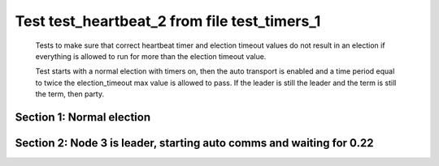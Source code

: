 .. _test_heartbeat_2:

=============================================
Test test_heartbeat_2 from file test_timers_1
=============================================


    Tests to make sure that correct heartbeat timer and election timeout
    values do not result in an election if everything is allowed to run
    for more than the election timeout value.

    Test starts with a normal election with timers on, then the
    auto transport is enabled and a time period equal to twice the
    election_timeout max value is allowed to pass. If the leader
    is still the leader and the term is still the term, then party.
    

Section 1: Normal election
==========================




.. collapse:: section 1 trace table (click to toggle view)

   - See :ref:`Trace Table Legend` for help interpreting table contents

   +------+-----------------------------+-----------+------+-----------------------------+-----------+------+-----------------------------+-----------+
   | N-1  | N-1                         | N-1       | N-2  | N-2                         | N-2       | N-3  | N-3                         | N-3       |
   +------+-----------------------------+-----------+------+-----------------------------+-----------+------+-----------------------------+-----------+
   | Role | Op                          | Delta     | Role | Op                          | Delta     | Role | Op                          | Delta     |
   +======+=============================+===========+======+=============================+===========+======+=============================+===========+
   | FLWR |                             |           | FLWR |                             |           | CNDI | NEW ROLE                    |           |
   +------+-----------------------------+-----------+------+-----------------------------+-----------+------+-----------------------------+-----------+
   | FLWR |                             |           | FLWR |                             |           | CNDI | p_v_r+N-1 t-1 li-0 lt-0     |           |
   +------+-----------------------------+-----------+------+-----------------------------+-----------+------+-----------------------------+-----------+
   | FLWR |                             |           | FLWR |                             |           | CNDI | p_v_r+N-2 t-1 li-0 lt-0     |           |
   +------+-----------------------------+-----------+------+-----------------------------+-----------+------+-----------------------------+-----------+
   | FLWR | N-3+p_v_r t-1 li-0 lt-0     |           | FLWR |                             |           | CNDI |                             |           |
   +------+-----------------------------+-----------+------+-----------------------------+-----------+------+-----------------------------+-----------+
   | FLWR | p_v+N-3 yes-True            |           | FLWR |                             |           | CNDI |                             |           |
   +------+-----------------------------+-----------+------+-----------------------------+-----------+------+-----------------------------+-----------+
   | FLWR |                             |           | FLWR | N-3+p_v_r t-1 li-0 lt-0     |           | CNDI |                             |           |
   +------+-----------------------------+-----------+------+-----------------------------+-----------+------+-----------------------------+-----------+
   | FLWR |                             |           | FLWR | p_v+N-3 yes-True            |           | CNDI |                             |           |
   +------+-----------------------------+-----------+------+-----------------------------+-----------+------+-----------------------------+-----------+
   | FLWR |                             |           | FLWR |                             |           | CNDI | N-1+p_v yes-True            | t-1       |
   +------+-----------------------------+-----------+------+-----------------------------+-----------+------+-----------------------------+-----------+
   | FLWR |                             |           | FLWR |                             |           | CNDI | poll+N-1 t-1 li-0 lt-1      |           |
   +------+-----------------------------+-----------+------+-----------------------------+-----------+------+-----------------------------+-----------+
   | FLWR |                             |           | FLWR |                             |           | CNDI | poll+N-2 t-1 li-0 lt-1      |           |
   +------+-----------------------------+-----------+------+-----------------------------+-----------+------+-----------------------------+-----------+
   | FLWR |                             |           | FLWR |                             |           | CNDI | N-2+p_v yes-True            |           |
   +------+-----------------------------+-----------+------+-----------------------------+-----------+------+-----------------------------+-----------+
   | FLWR | N-3+poll t-1 li-0 lt-1      | t-1       | FLWR |                             |           | CNDI |                             |           |
   +------+-----------------------------+-----------+------+-----------------------------+-----------+------+-----------------------------+-----------+
   | FLWR | vote+N-3 yes-True           |           | FLWR |                             |           | CNDI |                             |           |
   +------+-----------------------------+-----------+------+-----------------------------+-----------+------+-----------------------------+-----------+
   | FLWR |                             |           | FLWR | N-3+poll t-1 li-0 lt-1      | t-1       | CNDI |                             |           |
   +------+-----------------------------+-----------+------+-----------------------------+-----------+------+-----------------------------+-----------+
   | FLWR |                             |           | FLWR | vote+N-3 yes-True           |           | CNDI |                             |           |
   +------+-----------------------------+-----------+------+-----------------------------+-----------+------+-----------------------------+-----------+
   | FLWR |                             |           | FLWR |                             |           | LEAD | N-1+vote yes-True           | lt-1 li-1 |
   +------+-----------------------------+-----------+------+-----------------------------+-----------+------+-----------------------------+-----------+
   | FLWR |                             |           | FLWR |                             |           | LEAD | NEW ROLE                    |           |
   +------+-----------------------------+-----------+------+-----------------------------+-----------+------+-----------------------------+-----------+
   | FLWR |                             |           | FLWR |                             |           | LEAD | ae+N-1 t-1 i-0 lt-0 e-1 c-0 |           |
   +------+-----------------------------+-----------+------+-----------------------------+-----------+------+-----------------------------+-----------+
   | FLWR |                             |           | FLWR |                             |           | LEAD | ae+N-2 t-1 i-0 lt-0 e-1 c-0 |           |
   +------+-----------------------------+-----------+------+-----------------------------+-----------+------+-----------------------------+-----------+
   | FLWR |                             |           | FLWR |                             |           | LEAD | N-2+vote yes-True           |           |
   +------+-----------------------------+-----------+------+-----------------------------+-----------+------+-----------------------------+-----------+
   | FLWR | N-3+ae t-1 i-0 lt-0 e-1 c-0 | lt-1 li-1 | FLWR |                             |           | LEAD |                             |           |
   +------+-----------------------------+-----------+------+-----------------------------+-----------+------+-----------------------------+-----------+
   | FLWR | N-1+ae_reply ok-True mi-1   |           | FLWR |                             |           | LEAD |                             |           |
   +------+-----------------------------+-----------+------+-----------------------------+-----------+------+-----------------------------+-----------+
   | FLWR |                             |           | FLWR | N-3+ae t-1 i-0 lt-0 e-1 c-0 | lt-1 li-1 | LEAD |                             |           |
   +------+-----------------------------+-----------+------+-----------------------------+-----------+------+-----------------------------+-----------+
   | FLWR |                             |           | FLWR | N-2+ae_reply ok-True mi-1   |           | LEAD |                             |           |
   +------+-----------------------------+-----------+------+-----------------------------+-----------+------+-----------------------------+-----------+
   | FLWR |                             |           | FLWR |                             |           | LEAD | N-1+ae_reply ok-True mi-1   | ci-1      |
   +------+-----------------------------+-----------+------+-----------------------------+-----------+------+-----------------------------+-----------+
   | FLWR |                             |           | FLWR |                             |           | LEAD | N-2+ae_reply ok-True mi-1   |           |
   +------+-----------------------------+-----------+------+-----------------------------+-----------+------+-----------------------------+-----------+



.. collapse:: trace sequence diagram (click to toggle view)

   .. plantuml:: /developer/tests/diagrams/test_timers_1/test_heartbeat_2_1.puml
          :scale: 100%


Section 2: Node 3 is leader, starting auto comms and waiting for 0.22
=====================================================================




.. collapse:: section 2 trace table (click to toggle view)

   - See :ref:`Trace Table Legend` for help interpreting table contents

   +------+-----------------------------+-------+------+-----------------------------+-------+------+-----------------------------+-------+
   | N-1  | N-1                         | N-1   | N-2  | N-2                         | N-2   | N-3  | N-3                         | N-3   |
   +------+-----------------------------+-------+------+-----------------------------+-------+------+-----------------------------+-------+
   | Role | Op                          | Delta | Role | Op                          | Delta | Role | Op                          | Delta |
   +======+=============================+=======+======+=============================+=======+======+=============================+=======+
   | FLWR |                             |       | FLWR |                             |       | LEAD | ae+N-1 t-1 i-1 lt-1 e-0 c-1 |       |
   +------+-----------------------------+-------+------+-----------------------------+-------+------+-----------------------------+-------+
   | FLWR | N-3+ae t-1 i-1 lt-1 e-0 c-1 | ci-1  | FLWR |                             |       | LEAD |                             |       |
   +------+-----------------------------+-------+------+-----------------------------+-------+------+-----------------------------+-------+
   | FLWR | N-1+ae_reply ok-True mi-1   |       | FLWR |                             |       | LEAD |                             |       |
   +------+-----------------------------+-------+------+-----------------------------+-------+------+-----------------------------+-------+
   | FLWR |                             |       | FLWR |                             |       | LEAD | N-1+ae_reply ok-True mi-1   |       |
   +------+-----------------------------+-------+------+-----------------------------+-------+------+-----------------------------+-------+
   | FLWR |                             |       | FLWR |                             |       | LEAD | ae+N-2 t-1 i-1 lt-1 e-0 c-1 |       |
   +------+-----------------------------+-------+------+-----------------------------+-------+------+-----------------------------+-------+
   | FLWR |                             |       | FLWR | N-3+ae t-1 i-1 lt-1 e-0 c-1 | ci-1  | LEAD |                             |       |
   +------+-----------------------------+-------+------+-----------------------------+-------+------+-----------------------------+-------+
   | FLWR |                             |       | FLWR | N-2+ae_reply ok-True mi-1   |       | LEAD |                             |       |
   +------+-----------------------------+-------+------+-----------------------------+-------+------+-----------------------------+-------+
   | FLWR |                             |       | FLWR |                             |       | LEAD | N-2+ae_reply ok-True mi-1   |       |
   +------+-----------------------------+-------+------+-----------------------------+-------+------+-----------------------------+-------+
   | FLWR |                             |       | FLWR |                             |       | LEAD | ae+N-1 t-1 i-1 lt-1 e-0 c-1 |       |
   +------+-----------------------------+-------+------+-----------------------------+-------+------+-----------------------------+-------+
   | FLWR | N-3+ae t-1 i-1 lt-1 e-0 c-1 |       | FLWR |                             |       | LEAD |                             |       |
   +------+-----------------------------+-------+------+-----------------------------+-------+------+-----------------------------+-------+
   | FLWR | N-1+ae_reply ok-True mi-1   |       | FLWR |                             |       | LEAD |                             |       |
   +------+-----------------------------+-------+------+-----------------------------+-------+------+-----------------------------+-------+
   | FLWR |                             |       | FLWR |                             |       | LEAD | N-1+ae_reply ok-True mi-1   |       |
   +------+-----------------------------+-------+------+-----------------------------+-------+------+-----------------------------+-------+
   | FLWR |                             |       | FLWR |                             |       | LEAD | ae+N-2 t-1 i-1 lt-1 e-0 c-1 |       |
   +------+-----------------------------+-------+------+-----------------------------+-------+------+-----------------------------+-------+
   | FLWR |                             |       | FLWR | N-3+ae t-1 i-1 lt-1 e-0 c-1 |       | LEAD |                             |       |
   +------+-----------------------------+-------+------+-----------------------------+-------+------+-----------------------------+-------+
   | FLWR |                             |       | FLWR | N-2+ae_reply ok-True mi-1   |       | LEAD |                             |       |
   +------+-----------------------------+-------+------+-----------------------------+-------+------+-----------------------------+-------+
   | FLWR |                             |       | FLWR |                             |       | LEAD | N-2+ae_reply ok-True mi-1   |       |
   +------+-----------------------------+-------+------+-----------------------------+-------+------+-----------------------------+-------+
   | FLWR |                             |       | FLWR |                             |       | LEAD | ae+N-1 t-1 i-1 lt-1 e-0 c-1 |       |
   +------+-----------------------------+-------+------+-----------------------------+-------+------+-----------------------------+-------+
   | FLWR | N-3+ae t-1 i-1 lt-1 e-0 c-1 |       | FLWR |                             |       | LEAD |                             |       |
   +------+-----------------------------+-------+------+-----------------------------+-------+------+-----------------------------+-------+
   | FLWR | N-1+ae_reply ok-True mi-1   |       | FLWR |                             |       | LEAD |                             |       |
   +------+-----------------------------+-------+------+-----------------------------+-------+------+-----------------------------+-------+
   | FLWR |                             |       | FLWR |                             |       | LEAD | N-1+ae_reply ok-True mi-1   |       |
   +------+-----------------------------+-------+------+-----------------------------+-------+------+-----------------------------+-------+
   | FLWR |                             |       | FLWR |                             |       | LEAD | ae+N-2 t-1 i-1 lt-1 e-0 c-1 |       |
   +------+-----------------------------+-------+------+-----------------------------+-------+------+-----------------------------+-------+
   | FLWR |                             |       | FLWR | N-3+ae t-1 i-1 lt-1 e-0 c-1 |       | LEAD |                             |       |
   +------+-----------------------------+-------+------+-----------------------------+-------+------+-----------------------------+-------+
   | FLWR |                             |       | FLWR | N-2+ae_reply ok-True mi-1   |       | LEAD |                             |       |
   +------+-----------------------------+-------+------+-----------------------------+-------+------+-----------------------------+-------+
   | FLWR |                             |       | FLWR |                             |       | LEAD | N-2+ae_reply ok-True mi-1   |       |
   +------+-----------------------------+-------+------+-----------------------------+-------+------+-----------------------------+-------+
   | FLWR |                             |       | FLWR |                             |       | LEAD | ae+N-1 t-1 i-1 lt-1 e-0 c-1 |       |
   +------+-----------------------------+-------+------+-----------------------------+-------+------+-----------------------------+-------+
   | FLWR | N-3+ae t-1 i-1 lt-1 e-0 c-1 |       | FLWR |                             |       | LEAD |                             |       |
   +------+-----------------------------+-------+------+-----------------------------+-------+------+-----------------------------+-------+
   | FLWR | N-1+ae_reply ok-True mi-1   |       | FLWR |                             |       | LEAD |                             |       |
   +------+-----------------------------+-------+------+-----------------------------+-------+------+-----------------------------+-------+
   | FLWR |                             |       | FLWR |                             |       | LEAD | N-1+ae_reply ok-True mi-1   |       |
   +------+-----------------------------+-------+------+-----------------------------+-------+------+-----------------------------+-------+
   | FLWR |                             |       | FLWR |                             |       | LEAD | ae+N-2 t-1 i-1 lt-1 e-0 c-1 |       |
   +------+-----------------------------+-------+------+-----------------------------+-------+------+-----------------------------+-------+
   | FLWR |                             |       | FLWR | N-3+ae t-1 i-1 lt-1 e-0 c-1 |       | LEAD |                             |       |
   +------+-----------------------------+-------+------+-----------------------------+-------+------+-----------------------------+-------+
   | FLWR |                             |       | FLWR | N-2+ae_reply ok-True mi-1   |       | LEAD |                             |       |
   +------+-----------------------------+-------+------+-----------------------------+-------+------+-----------------------------+-------+
   | FLWR |                             |       | FLWR |                             |       | LEAD | N-2+ae_reply ok-True mi-1   |       |
   +------+-----------------------------+-------+------+-----------------------------+-------+------+-----------------------------+-------+
   | FLWR |                             |       | FLWR |                             |       | LEAD | ae+N-1 t-1 i-1 lt-1 e-0 c-1 |       |
   +------+-----------------------------+-------+------+-----------------------------+-------+------+-----------------------------+-------+
   | FLWR | N-3+ae t-1 i-1 lt-1 e-0 c-1 |       | FLWR |                             |       | LEAD |                             |       |
   +------+-----------------------------+-------+------+-----------------------------+-------+------+-----------------------------+-------+
   | FLWR | N-1+ae_reply ok-True mi-1   |       | FLWR |                             |       | LEAD |                             |       |
   +------+-----------------------------+-------+------+-----------------------------+-------+------+-----------------------------+-------+
   | FLWR |                             |       | FLWR |                             |       | LEAD | N-1+ae_reply ok-True mi-1   |       |
   +------+-----------------------------+-------+------+-----------------------------+-------+------+-----------------------------+-------+
   | FLWR |                             |       | FLWR |                             |       | LEAD | ae+N-2 t-1 i-1 lt-1 e-0 c-1 |       |
   +------+-----------------------------+-------+------+-----------------------------+-------+------+-----------------------------+-------+
   | FLWR |                             |       | FLWR | N-3+ae t-1 i-1 lt-1 e-0 c-1 |       | LEAD |                             |       |
   +------+-----------------------------+-------+------+-----------------------------+-------+------+-----------------------------+-------+
   | FLWR |                             |       | FLWR | N-2+ae_reply ok-True mi-1   |       | LEAD |                             |       |
   +------+-----------------------------+-------+------+-----------------------------+-------+------+-----------------------------+-------+
   | FLWR |                             |       | FLWR |                             |       | LEAD | N-2+ae_reply ok-True mi-1   |       |
   +------+-----------------------------+-------+------+-----------------------------+-------+------+-----------------------------+-------+
   | FLWR |                             |       | FLWR |                             |       | LEAD | ae+N-1 t-1 i-1 lt-1 e-0 c-1 |       |
   +------+-----------------------------+-------+------+-----------------------------+-------+------+-----------------------------+-------+
   | FLWR | N-3+ae t-1 i-1 lt-1 e-0 c-1 |       | FLWR |                             |       | LEAD |                             |       |
   +------+-----------------------------+-------+------+-----------------------------+-------+------+-----------------------------+-------+
   | FLWR | N-1+ae_reply ok-True mi-1   |       | FLWR |                             |       | LEAD |                             |       |
   +------+-----------------------------+-------+------+-----------------------------+-------+------+-----------------------------+-------+
   | FLWR |                             |       | FLWR |                             |       | LEAD | N-1+ae_reply ok-True mi-1   |       |
   +------+-----------------------------+-------+------+-----------------------------+-------+------+-----------------------------+-------+
   | FLWR |                             |       | FLWR |                             |       | LEAD | ae+N-2 t-1 i-1 lt-1 e-0 c-1 |       |
   +------+-----------------------------+-------+------+-----------------------------+-------+------+-----------------------------+-------+
   | FLWR |                             |       | FLWR | N-3+ae t-1 i-1 lt-1 e-0 c-1 |       | LEAD |                             |       |
   +------+-----------------------------+-------+------+-----------------------------+-------+------+-----------------------------+-------+
   | FLWR |                             |       | FLWR | N-2+ae_reply ok-True mi-1   |       | LEAD |                             |       |
   +------+-----------------------------+-------+------+-----------------------------+-------+------+-----------------------------+-------+
   | FLWR |                             |       | FLWR |                             |       | LEAD | N-2+ae_reply ok-True mi-1   |       |
   +------+-----------------------------+-------+------+-----------------------------+-------+------+-----------------------------+-------+
   | FLWR |                             |       | FLWR |                             |       | LEAD | ae+N-1 t-1 i-1 lt-1 e-0 c-1 |       |
   +------+-----------------------------+-------+------+-----------------------------+-------+------+-----------------------------+-------+
   | FLWR | N-3+ae t-1 i-1 lt-1 e-0 c-1 |       | FLWR |                             |       | LEAD |                             |       |
   +------+-----------------------------+-------+------+-----------------------------+-------+------+-----------------------------+-------+
   | FLWR | N-1+ae_reply ok-True mi-1   |       | FLWR |                             |       | LEAD |                             |       |
   +------+-----------------------------+-------+------+-----------------------------+-------+------+-----------------------------+-------+
   | FLWR |                             |       | FLWR |                             |       | LEAD | N-1+ae_reply ok-True mi-1   |       |
   +------+-----------------------------+-------+------+-----------------------------+-------+------+-----------------------------+-------+
   | FLWR |                             |       | FLWR |                             |       | LEAD | ae+N-2 t-1 i-1 lt-1 e-0 c-1 |       |
   +------+-----------------------------+-------+------+-----------------------------+-------+------+-----------------------------+-------+
   | FLWR |                             |       | FLWR | N-3+ae t-1 i-1 lt-1 e-0 c-1 |       | LEAD |                             |       |
   +------+-----------------------------+-------+------+-----------------------------+-------+------+-----------------------------+-------+
   | FLWR |                             |       | FLWR | N-2+ae_reply ok-True mi-1   |       | LEAD |                             |       |
   +------+-----------------------------+-------+------+-----------------------------+-------+------+-----------------------------+-------+
   | FLWR |                             |       | FLWR |                             |       | LEAD | N-2+ae_reply ok-True mi-1   |       |
   +------+-----------------------------+-------+------+-----------------------------+-------+------+-----------------------------+-------+
   | FLWR |                             |       | FLWR |                             |       | LEAD | ae+N-1 t-1 i-1 lt-1 e-0 c-1 |       |
   +------+-----------------------------+-------+------+-----------------------------+-------+------+-----------------------------+-------+
   | FLWR | N-3+ae t-1 i-1 lt-1 e-0 c-1 |       | FLWR |                             |       | LEAD |                             |       |
   +------+-----------------------------+-------+------+-----------------------------+-------+------+-----------------------------+-------+
   | FLWR | N-1+ae_reply ok-True mi-1   |       | FLWR |                             |       | LEAD |                             |       |
   +------+-----------------------------+-------+------+-----------------------------+-------+------+-----------------------------+-------+
   | FLWR |                             |       | FLWR |                             |       | LEAD | N-1+ae_reply ok-True mi-1   |       |
   +------+-----------------------------+-------+------+-----------------------------+-------+------+-----------------------------+-------+
   | FLWR |                             |       | FLWR |                             |       | LEAD | ae+N-2 t-1 i-1 lt-1 e-0 c-1 |       |
   +------+-----------------------------+-------+------+-----------------------------+-------+------+-----------------------------+-------+
   | FLWR |                             |       | FLWR | N-3+ae t-1 i-1 lt-1 e-0 c-1 |       | LEAD |                             |       |
   +------+-----------------------------+-------+------+-----------------------------+-------+------+-----------------------------+-------+
   | FLWR |                             |       | FLWR | N-2+ae_reply ok-True mi-1   |       | LEAD |                             |       |
   +------+-----------------------------+-------+------+-----------------------------+-------+------+-----------------------------+-------+
   | FLWR |                             |       | FLWR |                             |       | LEAD | N-2+ae_reply ok-True mi-1   |       |
   +------+-----------------------------+-------+------+-----------------------------+-------+------+-----------------------------+-------+
   | FLWR |                             |       | FLWR |                             |       | LEAD | ae+N-1 t-1 i-1 lt-1 e-0 c-1 |       |
   +------+-----------------------------+-------+------+-----------------------------+-------+------+-----------------------------+-------+
   | FLWR | N-3+ae t-1 i-1 lt-1 e-0 c-1 |       | FLWR |                             |       | LEAD |                             |       |
   +------+-----------------------------+-------+------+-----------------------------+-------+------+-----------------------------+-------+
   | FLWR | N-1+ae_reply ok-True mi-1   |       | FLWR |                             |       | LEAD |                             |       |
   +------+-----------------------------+-------+------+-----------------------------+-------+------+-----------------------------+-------+
   | FLWR |                             |       | FLWR |                             |       | LEAD | N-1+ae_reply ok-True mi-1   |       |
   +------+-----------------------------+-------+------+-----------------------------+-------+------+-----------------------------+-------+
   | FLWR |                             |       | FLWR |                             |       | LEAD | ae+N-2 t-1 i-1 lt-1 e-0 c-1 |       |
   +------+-----------------------------+-------+------+-----------------------------+-------+------+-----------------------------+-------+
   | FLWR |                             |       | FLWR | N-3+ae t-1 i-1 lt-1 e-0 c-1 |       | LEAD |                             |       |
   +------+-----------------------------+-------+------+-----------------------------+-------+------+-----------------------------+-------+
   | FLWR |                             |       | FLWR | N-2+ae_reply ok-True mi-1   |       | LEAD |                             |       |
   +------+-----------------------------+-------+------+-----------------------------+-------+------+-----------------------------+-------+
   | FLWR |                             |       | FLWR |                             |       | LEAD | N-2+ae_reply ok-True mi-1   |       |
   +------+-----------------------------+-------+------+-----------------------------+-------+------+-----------------------------+-------+
   | FLWR |                             |       | FLWR |                             |       | LEAD | ae+N-1 t-1 i-1 lt-1 e-0 c-1 |       |
   +------+-----------------------------+-------+------+-----------------------------+-------+------+-----------------------------+-------+
   | FLWR | N-3+ae t-1 i-1 lt-1 e-0 c-1 |       | FLWR |                             |       | LEAD |                             |       |
   +------+-----------------------------+-------+------+-----------------------------+-------+------+-----------------------------+-------+
   | FLWR | N-1+ae_reply ok-True mi-1   |       | FLWR |                             |       | LEAD |                             |       |
   +------+-----------------------------+-------+------+-----------------------------+-------+------+-----------------------------+-------+
   | FLWR |                             |       | FLWR |                             |       | LEAD | N-1+ae_reply ok-True mi-1   |       |
   +------+-----------------------------+-------+------+-----------------------------+-------+------+-----------------------------+-------+
   | FLWR |                             |       | FLWR |                             |       | LEAD | ae+N-2 t-1 i-1 lt-1 e-0 c-1 |       |
   +------+-----------------------------+-------+------+-----------------------------+-------+------+-----------------------------+-------+
   | FLWR |                             |       | FLWR | N-3+ae t-1 i-1 lt-1 e-0 c-1 |       | LEAD |                             |       |
   +------+-----------------------------+-------+------+-----------------------------+-------+------+-----------------------------+-------+
   | FLWR |                             |       | FLWR | N-2+ae_reply ok-True mi-1   |       | LEAD |                             |       |
   +------+-----------------------------+-------+------+-----------------------------+-------+------+-----------------------------+-------+
   | FLWR |                             |       | FLWR |                             |       | LEAD | N-2+ae_reply ok-True mi-1   |       |
   +------+-----------------------------+-------+------+-----------------------------+-------+------+-----------------------------+-------+
   | FLWR |                             |       | FLWR |                             |       | LEAD | ae+N-1 t-1 i-1 lt-1 e-0 c-1 |       |
   +------+-----------------------------+-------+------+-----------------------------+-------+------+-----------------------------+-------+
   | FLWR | N-3+ae t-1 i-1 lt-1 e-0 c-1 |       | FLWR |                             |       | LEAD |                             |       |
   +------+-----------------------------+-------+------+-----------------------------+-------+------+-----------------------------+-------+
   | FLWR | N-1+ae_reply ok-True mi-1   |       | FLWR |                             |       | LEAD |                             |       |
   +------+-----------------------------+-------+------+-----------------------------+-------+------+-----------------------------+-------+
   | FLWR |                             |       | FLWR |                             |       | LEAD | N-1+ae_reply ok-True mi-1   |       |
   +------+-----------------------------+-------+------+-----------------------------+-------+------+-----------------------------+-------+
   | FLWR |                             |       | FLWR |                             |       | LEAD | ae+N-2 t-1 i-1 lt-1 e-0 c-1 |       |
   +------+-----------------------------+-------+------+-----------------------------+-------+------+-----------------------------+-------+
   | FLWR |                             |       | FLWR | N-3+ae t-1 i-1 lt-1 e-0 c-1 |       | LEAD |                             |       |
   +------+-----------------------------+-------+------+-----------------------------+-------+------+-----------------------------+-------+
   | FLWR |                             |       | FLWR | N-2+ae_reply ok-True mi-1   |       | LEAD |                             |       |
   +------+-----------------------------+-------+------+-----------------------------+-------+------+-----------------------------+-------+
   | FLWR |                             |       | FLWR |                             |       | LEAD | N-2+ae_reply ok-True mi-1   |       |
   +------+-----------------------------+-------+------+-----------------------------+-------+------+-----------------------------+-------+



.. collapse:: trace sequence diagram (click to toggle view)

   .. plantuml:: /developer/tests/diagrams/test_timers_1/test_heartbeat_2_2.puml
          :scale: 100%


